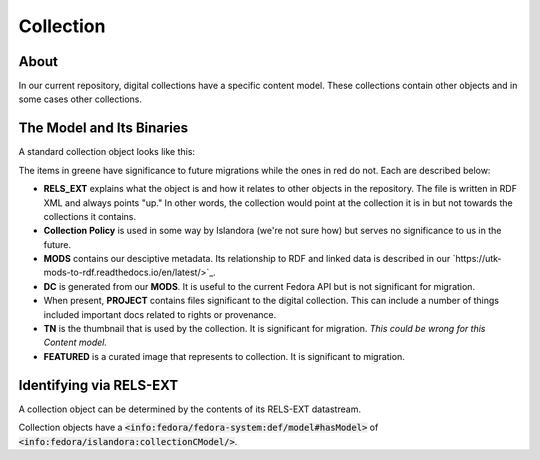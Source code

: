Collection
==========

About
-----

In our current repository, digital collections have a specific content model. These collections contain other objects
and in some cases other collections.

The Model and Its Binaries
--------------------------

A standard collection object looks like this:

.. image:: ../images/collection.png

The items in greene have significance to future migrations while the ones in red do not.  Each are described below:

* **RELS_EXT** explains what the object is and how it relates to other objects in the repository.  The file is written in RDF XML and always points "up."  In other words, the collection would point at the collection it is in but not towards the collections it contains.
* **Collection Policy** is used in some way by Islandora (we're not sure how) but serves no significance to us in the future.
* **MODS** contains our desciptive metadata.  Its relationship to RDF and linked data is described in our `https://utk-mods-to-rdf.readthedocs.io/en/latest/>`_.
* **DC** is generated from our **MODS**.  It is useful to the current Fedora API but is not significant for migration.
* When present, **PROJECT** contains files significant to the digital collection.  This can include a number of things included important docs related to rights or provenance.
* **TN** is the thumbnail that is used by the collection. It is significant for migration. *This could be wrong for this Content model.*
* **FEATURED** is a curated image that represents to collection. It is significant to migration.


Identifying via RELS-EXT
------------------------

A collection object can be determined by the contents of its RELS-EXT datastream.

.. code-block:: turtle
    :emphasize-lines: 6

    @prefix ns0: <info:fedora/fedora-system:def/relations-external#> .
    @prefix ns1: <info:fedora/fedora-system:def/model#> .

    <info:fedora/collections:acwiley>
      ns0:isMemberOfCollection <info:fedora/digital:collections> ;
      ns1:hasModel <info:fedora/islandora:collectionCModel> .

Collection objects have a :code:`<info:fedora/fedora-system:def/model#hasModel>` of :code:`<info:fedora/islandora:collectionCModel/>`.
